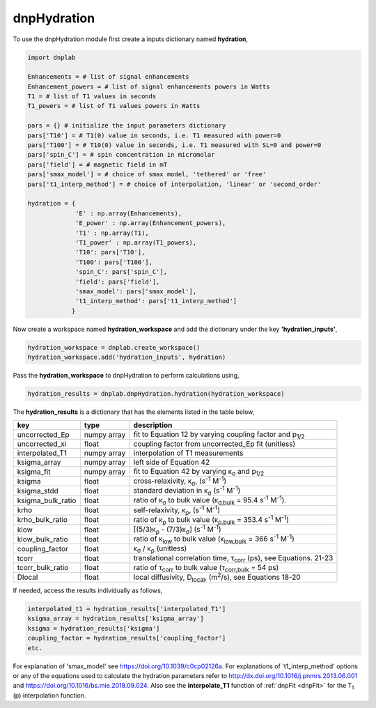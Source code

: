 .. _dnpHydration:

=============
dnpHydration
=============

To use the dnpHydration module first create a inputs dictionary named **hydration**,

.. code-block:: python

    import dnplab
    
    Enhancements = # list of signal enhancements
    Enhancement_powers = # list of signal enhancements powers in Watts
    T1 = # list of T1 values in seconds
    T1_powers = # list of T1 values powers in Watts
    
    pars = {} # initialize the input parameters dictionary
    pars['T10'] = # T1(0) value in seconds, i.e. T1 measured with power=0
    pars['T100'] = # T10(0) value in seconds, i.e. T1 measured with SL=0 and power=0
    pars['spin_C'] = # spin concentration in micromolar
    pars['field'] = # magnetic field in mT
    pars['smax_model'] = # choice of smax model, 'tethered' or 'free'
    pars['t1_interp_method'] = # choice of interpolation, 'linear' or 'second_order'
    
    hydration = {
                 'E' : np.array(Enhancements),
                 'E_power' : np.array(Enhancement_powers),
                 'T1' : np.array(T1),
                 'T1_power' : np.array(T1_powers),
                 'T10': pars['T10'],
                 'T100': pars['T100'],
                 'spin_C': pars['spin_C'],
                 'field': pars['field'],
                 'smax_model': pars['smax_model'],
                 't1_interp_method': pars['t1_interp_method']
                }
    

Now create a workspace named **hydration_workspace** and add the dictionary under the key **'hydration_inputs'**,

.. code-block:: python

    hydration_workspace = dnplab.create_workspace()
    hydration_workspace.add('hydration_inputs', hydration)


Pass the **hydration_workspace** to dnpHydration to perform calculations using,

.. code-block:: python

    hydration_results = dnplab.dnpHydration.hydration(hydration_workspace)


The **hydration_results** is a dictionary that has the elements listed in the table below, 

+-------------------+-------------+------------------------------------------------------------------------------------------+
| key               | type        | description                                                                              |
+===================+=============+==========================================================================================+
| uncorrected_Ep    | numpy array | fit to Equation 12 by varying coupling factor and p\ :sub:`1/2`                          |
+-------------------+-------------+------------------------------------------------------------------------------------------+
| uncorrected_xi    | float       | coupling factor from uncorrected_Ep fit (unitless)                                       |
+-------------------+-------------+------------------------------------------------------------------------------------------+
| interpolated_T1   | numpy array | interpolation of T1 measurements                                                         | 
+-------------------+-------------+------------------------------------------------------------------------------------------+
| ksigma_array      | numpy array | left side of Equation 42                                                                 |
+-------------------+-------------+------------------------------------------------------------------------------------------+
| ksigma_fit        | numpy array | fit to Equation 42 by varying κ\ :sub:`σ` and p\ :sub:`1/2`                              |          
+-------------------+-------------+------------------------------------------------------------------------------------------+
| ksigma            | float       | cross-relaxivity, κ\ :sub:`σ`, (s\ :sup:`-1` M\ :sup:`-1`)                               |   
+-------------------+-------------+------------------------------------------------------------------------------------------+
| ksigma_stdd       | float       | standard deviation in κ\ :sub:`σ` (s\ :sup:`-1` M\ :sup:`-1`)                            |
+-------------------+-------------+------------------------------------------------------------------------------------------+
| ksigma_bulk_ratio | float       | ratio of κ\ :sub:`σ` to bulk value (κ\ :sub:`σ,bulk` = 95.4 s\ :sup:`-1` M\ :sup:`-1`).  |
+-------------------+-------------+------------------------------------------------------------------------------------------+
| krho              | float       | self-relaxivity, κ\ :sub:`ρ`, (s\ :sup:`-1` M\ :sup:`-1`)                                | 
+-------------------+-------------+------------------------------------------------------------------------------------------+
| krho_bulk_ratio   | float       | ratio of κ\ :sub:`ρ` to bulk value (κ\ :sub:`ρ,bulk` = 353.4 s\ :sup:`-1` M\ :sup:`-1`)  |          
+-------------------+-------------+------------------------------------------------------------------------------------------+
| klow              | float       | [(5/3)κ\ :sub:`ρ` - (7/3)κ\ :sub:`σ`]   (s\ :sup:`-1` M\ :sup:`-1`)                      |
+-------------------+-------------+------------------------------------------------------------------------------------------+
| klow_bulk_ratio   | float       | ratio of κ\ :sub:`low` to bulk value (κ\ :sub:`low,bulk` = 366 s\ :sup:`-1` M\ :sup:`-1`)|          
+-------------------+-------------+------------------------------------------------------------------------------------------+
| coupling_factor   | float       | κ\ :sub:`σ` / κ\ :sub:`ρ` (unitless)                                                     |   
+-------------------+-------------+------------------------------------------------------------------------------------------+
| tcorr             | float       | translational correlation time, τ\ :sub:`corr` (ps), see Equations. 21-23                |
+-------------------+-------------+------------------------------------------------------------------------------------------+
| tcorr_bulk_ratio  | float       | ratio of τ\ :sub:`corr` to bulk value (τ\ :sub:`corr,bulk` = 54 ps)                      |          
+-------------------+-------------+------------------------------------------------------------------------------------------+
| Dlocal            | float       | local diffusivity, D\ :sub:`local`, (m\ :sup:`2`/s), see Equations 18-20                 |   
+-------------------+-------------+------------------------------------------------------------------------------------------+

If needed, access the results individually as follows,

.. code-block:: python
     
     interpolated_t1 = hydration_results['interpolated_T1']
     ksigma_array = hydration_results['ksigma_array']     
     ksigma = hydration_results['ksigma']
     coupling_factor = hydration_results['coupling_factor']
     etc.

For explanation of 'smax_model' see https://doi.org/10.1039/c0cp02126a. For explanations of 't1_interp_method' options or any of the equations used to calculate the hydration parameters refer to http://dx.doi.org/10.1016/j.pnmrs.2013.06.001 and https://doi.org/10.1016/bs.mie.2018.09.024. Also see the **interpolate_T1** function of :ref:`dnpFit <dnpFit>` for the T\ :sub:`1` (p) interpolation function.
